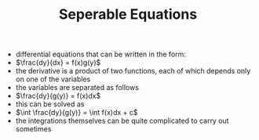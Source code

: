 #+TITLE: Seperable Equations

- differential equations that can be written in the form: 
- $\frac{dy}{dx} = f(x)g(y)$
- the derivative is a product of two functions, each of which depends only on one of the variables 
- the variables are separated as follows
- $\frac{dy}{g(y)} = f(x)dx$
- this can be solved as
- $\int \frac{dy}{g(y)} = \int f(x)dx + c$
- the integrations themselves can be quite complicated to carry out sometimes
